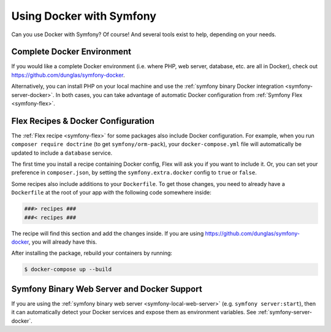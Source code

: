 .. index:: Docker

Using Docker with Symfony
=========================

Can you use Docker with Symfony? Of course! And several tools exist to help,
depending on your needs.

Complete Docker Environment
---------------------------

If you would like a complete Docker environment (i.e. where PHP, web server, database,
etc. are all in Docker), check out `https://github.com/dunglas/symfony-docker`_.

Alternatively, you can install PHP on your local machine and use the
:ref:`symfony binary Docker integration <symfony-server-docker>`. In both cases,
you can take advantage of automatic Docker configuration from :ref:`Symfony Flex <symfony-flex>`.

Flex Recipes & Docker Configuration
-----------------------------------

The :ref:`Flex recipe <symfony-flex>` for some packages also include Docker configuration.
For example, when you run ``composer require doctrine`` (to get ``symfony/orm-pack``),
your ``docker-compose.yml`` file will automatically be updated to include a
``database`` service.

The first time you install a recipe containing Docker config, Flex will ask you
if you want to include it. Or, you can set your preference in ``composer.json``,
by setting the ``symfony.extra.docker`` config to ``true`` or ``false``.

Some recipes also include additions to your ``Dockerfile``. To get those changes,
you need to already have a ``Dockerfile`` at the root of your app *with* the
following code somewhere inside:

.. code-block:: text

    ###> recipes ###
    ###< recipes ###

The recipe will find this section and add the changes inside. If you are using
`https://github.com/dunglas/symfony-docker`_, you will already have this.

After installing the package, rebuild your containers by running:

.. code-block:: terminal

    $ docker-compose up --build

Symfony Binary Web Server and Docker Support
--------------------------------------------

If you are using the :ref:`symfony binary web server <symfony-local-web-server>` (e.g. ``symfony server:start``),
then it can automatically detect your Docker services and expose them as environment
variables. See :ref:`symfony-server-docker`.

.. _`https://github.com/dunglas/symfony-docker`: https://github.com/dunglas/symfony-docker
